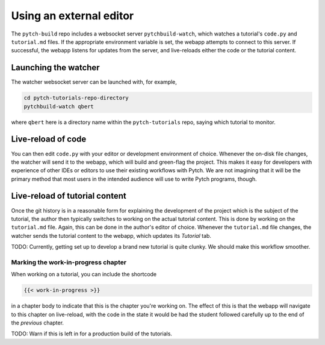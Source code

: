Using an external editor
========================

The ``pytch-build`` repo includes a websocket server
``pytchbuild-watch``, which watches a tutorial's ``code.py`` and
``tutorial.md`` files.  If the appropriate environment variable is set,
the webapp attempts to connect to this server.  If successful, the
webapp listens for updates from the server, and live-reloads either the
code or the tutorial content.


Launching the watcher
---------------------

The watcher websocket server can be launched with, for example,

.. code-block:: bash

  cd pytch-tutorials-repo-directory
  pytchbuild-watch qbert

where ``qbert`` here is a directory name within the ``pytch-tutorials``
repo, saying which tutorial to monitor.


Live-reload of code
-------------------

You can then edit ``code.py`` with your editor or development
environment of choice.  Whenever the on-disk file changes, the watcher
will send it to the webapp, which will build and green-flag the project.
This makes it easy for developers with experience of other IDEs or
editors to use their existing workflows with Pytch.  We are not
imagining that it will be the primary method that most users in the
intended audience will use to write Pytch programs, though.


Live-reload of tutorial content
-------------------------------

Once the git history is in a reasonable form for explaining the
development of the project which is the subject of the tutorial, the
author then typically switches to working on the actual tutorial
content.  This is done by working on the ``tutorial.md`` file.  Again,
this can be done in the author's editor of choice.  Whenever the
``tutorial.md`` file changes, the watcher sends the tutorial content to
the webapp, which updates its *Tutorial* tab.

TODO: Currently, getting set up to develop a brand new tutorial is
quite clunky.  We should make this workflow smoother.


Marking the work-in-progress chapter
^^^^^^^^^^^^^^^^^^^^^^^^^^^^^^^^^^^^

When working on a tutorial, you can include the shortcode

.. code-block:: text

  {{< work-in-progress >}}

in a chapter body to indicate that this is the chapter you're working
on.  The effect of this is that the webapp will navigate to this
chapter on live-reload, with the code in the state it would be had the
student followed carefully up to the end of the *previous* chapter.

TODO: Warn if this is left in for a production build of the tutorials.
